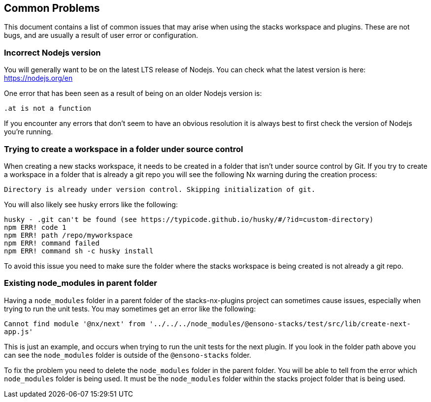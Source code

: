 == Common Problems

This document contains a list of common issues that may arise when using the stacks workspace and plugins. These are not bugs, and are usually a result of user error or configuration.

=== *Incorrect Nodejs version*

You will generally want to be on the latest LTS release of Nodejs. You can check what the latest version is here: https://nodejs.org/en

One error that has been seen as a result of being on an older Nodejs version is:

`.at is not a function`

If you encounter any errors that don't seem to have an obvious resolution it is always best to first check the version of Nodejs you're running.

=== *Trying to create a workspace in a folder under source control*

When creating a new stacks workspace, it needs to be created in a folder that isn't under source control by Git. If you try to create a workspace in a folder that is already a git repo you will see the following Nx warning during the creation process:

`Directory is already under version control. Skipping initialization of git.`

You will also likely see husky errors like the following:

[source,shell]
--
husky - .git can't be found (see https://typicode.github.io/husky/#/?id=custom-directory)
npm ERR! code 1
npm ERR! path /repo/myworkspace
npm ERR! command failed
npm ERR! command sh -c husky install
--

To avoid this issue you need to make sure the folder where the stacks workspace is being created is not already a git repo.

=== *Existing node_modules in parent folder*

Having a `node_modules` folder in a parent folder of the stacks-nx-plugins project can sometimes cause issues, especially when trying to run the unit tests. You may sometimes get an error like the following:

`Cannot find module '@nx/next' from '../../../node_modules/@ensono-stacks/test/src/lib/create-next-app.js'`

This is just an example, and occurs when trying to run the unit tests for the next plugin. If you look in the folder path above you can see the `node_modules` folder is outside of the `@ensono-stacks` folder.

To fix the problem you need to delete the `node_modules` folder in the parent folder. You will be able to tell from the error which `node_modules` folder is being used. It must be the `node_modules` folder within the stacks project folder that is being used.

